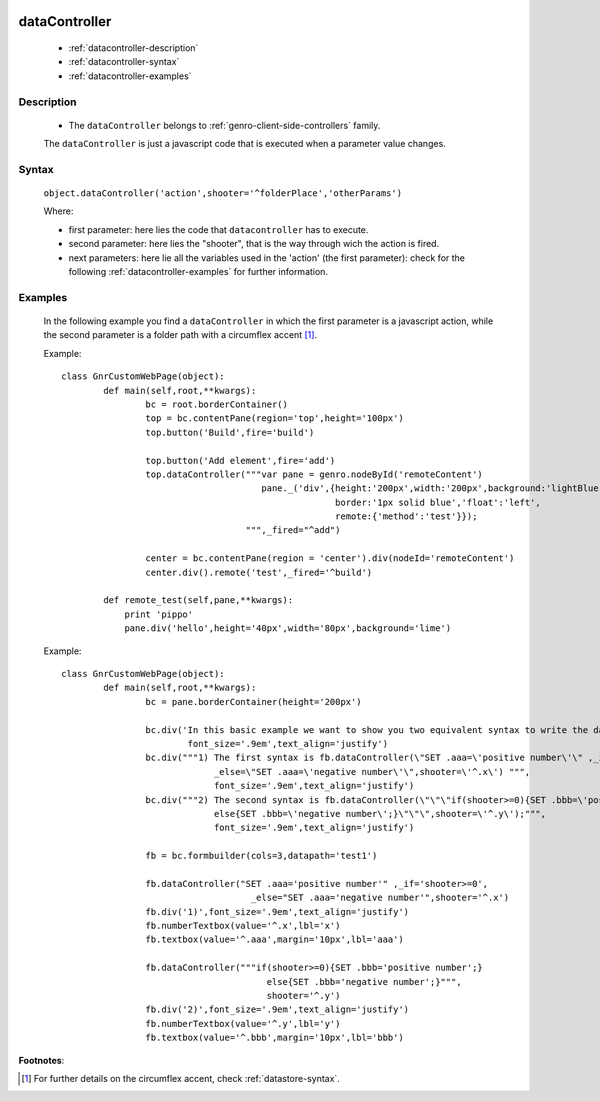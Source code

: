 	.. _genro-datacontroller:

================
 dataController
================

	- :ref:`datacontroller-description`

	- :ref:`datacontroller-syntax`

	- :ref:`datacontroller-examples`

	.. _datacontroller-description:

Description
===========

	- The ``dataController`` belongs to :ref:`genro-client-side-controllers` family.

	The ``dataController`` is just a javascript code that is executed when a parameter value changes.

	.. _datacontroller-syntax:

Syntax
======

	``object.dataController('action',shooter='^folderPlace','otherParams')``

	Where:

	- first parameter: here lies the code that ``datacontroller`` has to execute.

	- second parameter: here lies the "shooter", that is the way through wich the action is fired.
	
	- next parameters: here lie all the variables used in the 'action' (the first parameter): check for the following :ref:`datacontroller-examples` for further information.

	.. _datacontroller-examples:

Examples
========

	In the following example you find a ``dataController`` in which the first parameter is a javascript action, while the second parameter is a folder path with a circumflex accent [#]_.
	
	Example::
		
		class GnrCustomWebPage(object):
			def main(self,root,**kwargs):
				bc = root.borderContainer()
				top = bc.contentPane(region='top',height='100px')
				top.button('Build',fire='build')
    
				top.button('Add element',fire='add')
				top.dataController("""var pane = genro.nodeById('remoteContent')
				                      pane._('div',{height:'200px',width:'200px',background:'lightBlue',
				                                    border:'1px solid blue','float':'left',
				                                    remote:{'method':'test'}});
				                   """,_fired="^add")

				center = bc.contentPane(region = 'center').div(nodeId='remoteContent')
				center.div().remote('test',_fired='^build')

			def remote_test(self,pane,**kwargs):
			    print 'pippo'
			    pane.div('hello',height='40px',width='80px',background='lime')
	
	Example::
		
		class GnrCustomWebPage(object):
			def main(self,root,**kwargs):
				bc = pane.borderContainer(height='200px')
				
				bc.div('In this basic example we want to show you two equivalent syntax to write the dataController:',
				        font_size='.9em',text_align='justify')
				bc.div("""1) The first syntax is fb.dataController(\"SET .aaa=\'positive number\'\" ,_if='shooter>=0',
				             _else=\"SET .aaa=\'negative number\'\",shooter=\'^.x\') """,
				             font_size='.9em',text_align='justify')
				bc.div("""2) The second syntax is fb.dataController(\"\"\"if(shooter>=0){SET .bbb=\'positive number\';}
				             else{SET .bbb=\'negative number\';}\"\"\",shooter=\'^.y\');""",
				             font_size='.9em',text_align='justify')
				
				fb = bc.formbuilder(cols=3,datapath='test1')
				
				fb.dataController("SET .aaa='positive number'" ,_if='shooter>=0',
				                    _else="SET .aaa='negative number'",shooter='^.x')
				fb.div('1)',font_size='.9em',text_align='justify')
				fb.numberTextbox(value='^.x',lbl='x')
				fb.textbox(value='^.aaa',margin='10px',lbl='aaa')
				
				fb.dataController("""if(shooter>=0){SET .bbb='positive number';}
				                       else{SET .bbb='negative number';}""",
				                       shooter='^.y')
				fb.div('2)',font_size='.9em',text_align='justify')
				fb.numberTextbox(value='^.y',lbl='y')
				fb.textbox(value='^.bbb',margin='10px',lbl='bbb')

**Footnotes**:
	
.. [#] For further details on the circumflex accent, check :ref:`datastore-syntax`.

